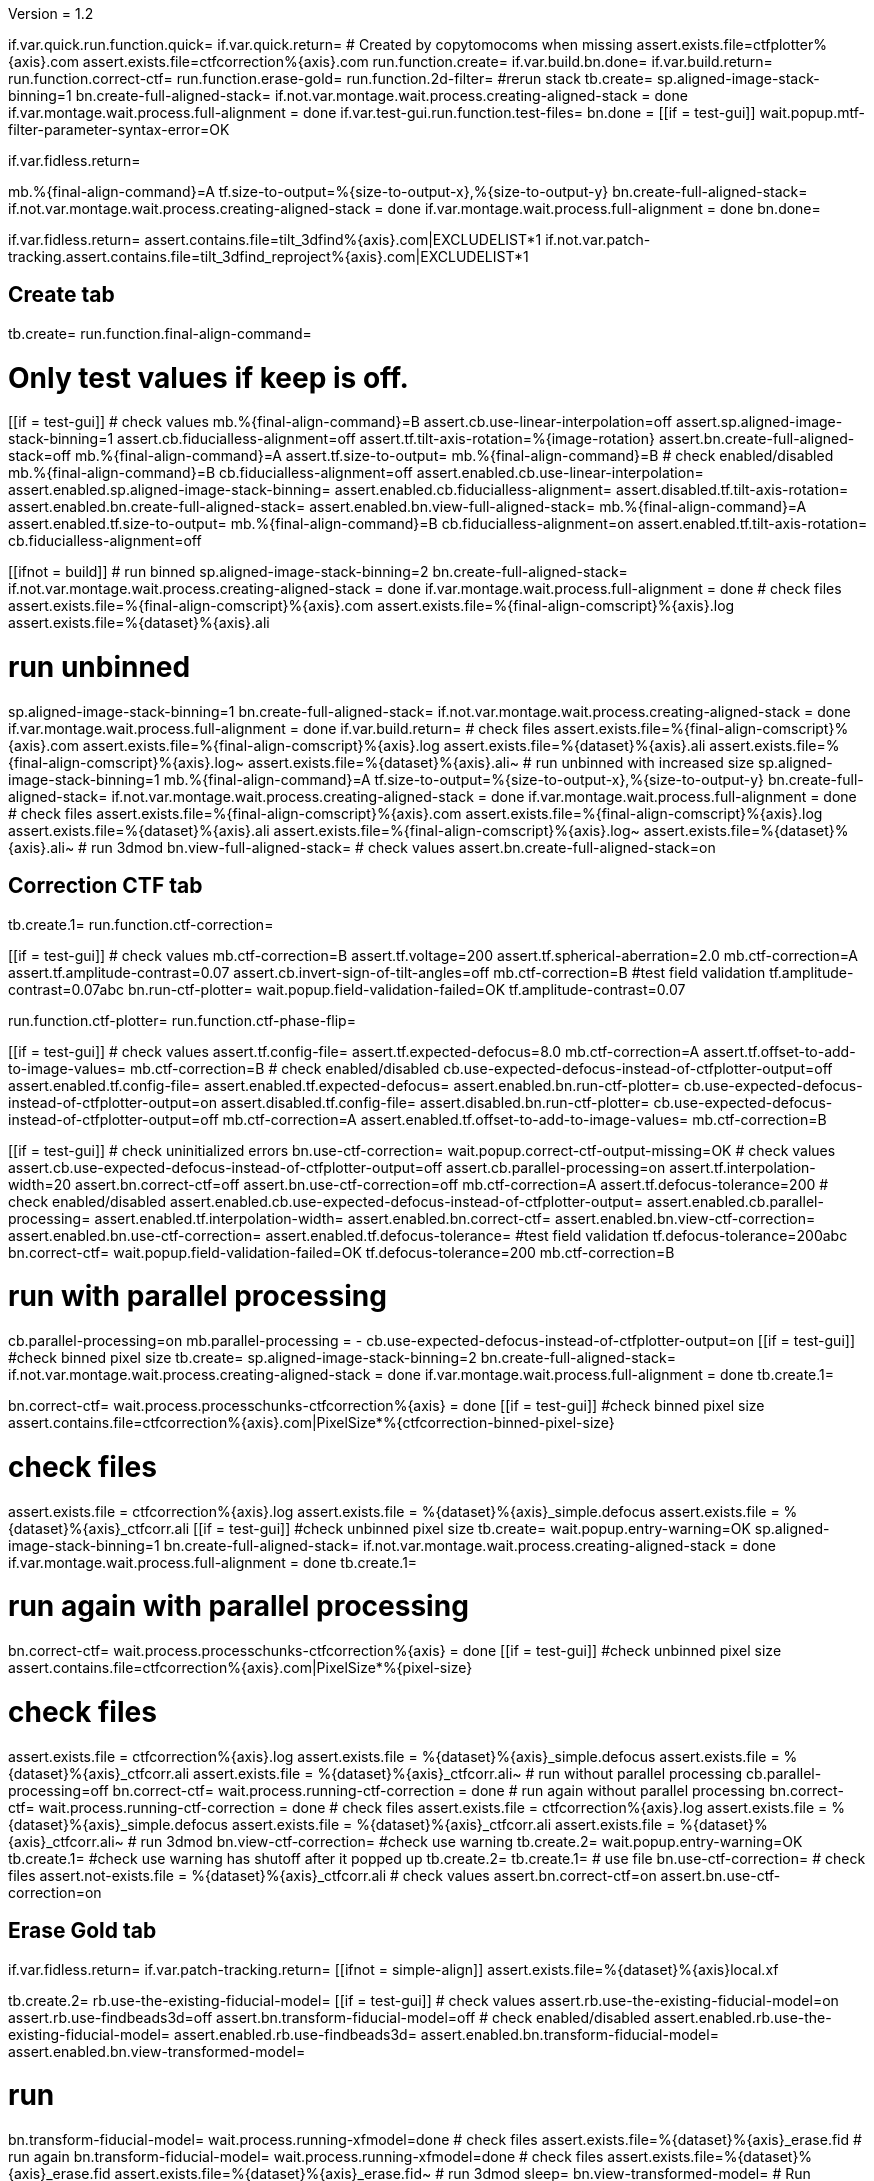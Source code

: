 Version = 1.2

[function = main]
if.var.quick.run.function.quick=
if.var.quick.return=
# Created by copytomocoms when missing
assert.exists.file=ctfplotter%{axis}.com
assert.exists.file=ctfcorrection%{axis}.com
run.function.create=
if.var.build.bn.done=
if.var.build.return=
run.function.correct-ctf=
run.function.erase-gold=
run.function.2d-filter=
#rerun stack
tb.create=
sp.aligned-image-stack-binning=1
bn.create-full-aligned-stack=
if.not.var.montage.wait.process.creating-aligned-stack = done
if.var.montage.wait.process.full-alignment = done
if.var.test-gui.run.function.test-files=
bn.done =
[[if = test-gui]]
  wait.popup.mtf-filter-parameter-syntax-error=OK
[[]]
if.var.fidless.return=


[function = quick]
mb.%{final-align-command}=A
tf.size-to-output=%{size-to-output-x},%{size-to-output-y}
bn.create-full-aligned-stack=
if.not.var.montage.wait.process.creating-aligned-stack = done
if.var.montage.wait.process.full-alignment = done
bn.done=


[function = test-files]
if.var.fidless.return=
assert.contains.file=tilt_3dfind%{axis}.com|EXCLUDELIST*1
if.not.var.patch-tracking.assert.contains.file=tilt_3dfind_reproject%{axis}.com|EXCLUDELIST*1


## Create tab


[function = create]
tb.create=
run.function.final-align-command=


[function = final-align-command]
# Only test values if keep is off.
[[if = test-gui]]
	# check values
	mb.%{final-align-command}=B
	assert.cb.use-linear-interpolation=off
	assert.sp.aligned-image-stack-binning=1
	assert.cb.fiducialless-alignment=off
	assert.tf.tilt-axis-rotation=%{image-rotation}
	assert.bn.create-full-aligned-stack=off
	mb.%{final-align-command}=A
	assert.tf.size-to-output=
	mb.%{final-align-command}=B
	# check enabled/disabled
	mb.%{final-align-command}=B
	cb.fiducialless-alignment=off
	assert.enabled.cb.use-linear-interpolation=
	assert.enabled.sp.aligned-image-stack-binning=
	assert.enabled.cb.fiducialless-alignment=
	assert.disabled.tf.tilt-axis-rotation=
	assert.enabled.bn.create-full-aligned-stack=
	assert.enabled.bn.view-full-aligned-stack=
	mb.%{final-align-command}=A
	assert.enabled.tf.size-to-output=
	mb.%{final-align-command}=B
	cb.fiducialless-alignment=on
	assert.enabled.tf.tilt-axis-rotation=
	cb.fiducialless-alignment=off
[[]]
[[ifnot = build]]
	# run binned
	sp.aligned-image-stack-binning=2
	bn.create-full-aligned-stack=
	if.not.var.montage.wait.process.creating-aligned-stack = done
	if.var.montage.wait.process.full-alignment = done
	# check files
	assert.exists.file=%{final-align-comscript}%{axis}.com
	assert.exists.file=%{final-align-comscript}%{axis}.log
	assert.exists.file=%{dataset}%{axis}.ali
[[]]
# run unbinned
sp.aligned-image-stack-binning=1
bn.create-full-aligned-stack=
if.not.var.montage.wait.process.creating-aligned-stack = done
if.var.montage.wait.process.full-alignment = done
if.var.build.return=
# check files
assert.exists.file=%{final-align-comscript}%{axis}.com
assert.exists.file=%{final-align-comscript}%{axis}.log
assert.exists.file=%{dataset}%{axis}.ali
assert.exists.file=%{final-align-comscript}%{axis}.log~
assert.exists.file=%{dataset}%{axis}.ali~
# run unbinned with increased size
sp.aligned-image-stack-binning=1
mb.%{final-align-command}=A
tf.size-to-output=%{size-to-output-x},%{size-to-output-y}
bn.create-full-aligned-stack=
if.not.var.montage.wait.process.creating-aligned-stack = done
if.var.montage.wait.process.full-alignment = done
# check files
assert.exists.file=%{final-align-comscript}%{axis}.com
assert.exists.file=%{final-align-comscript}%{axis}.log
assert.exists.file=%{dataset}%{axis}.ali
assert.exists.file=%{final-align-comscript}%{axis}.log~
assert.exists.file=%{dataset}%{axis}.ali~
# run 3dmod
bn.view-full-aligned-stack=
# check values
assert.bn.create-full-aligned-stack=on


## Correction CTF tab


[function = correct-ctf]
tb.create.1=
run.function.ctf-correction=


[function = ctf-correction]
[[if = test-gui]]
	# check values
	mb.ctf-correction=B
	assert.tf.voltage=200
	assert.tf.spherical-aberration=2.0
	mb.ctf-correction=A
	assert.tf.amplitude-contrast=0.07
	assert.cb.invert-sign-of-tilt-angles=off
	mb.ctf-correction=B
	#test field validation
	tf.amplitude-contrast=0.07abc
	bn.run-ctf-plotter=
	wait.popup.field-validation-failed=OK
	tf.amplitude-contrast=0.07
[[]]
run.function.ctf-plotter=
run.function.ctf-phase-flip=


[function = ctf-plotter]
[[if = test-gui]]
	# check values
	assert.tf.config-file=
	assert.tf.expected-defocus=8.0
	mb.ctf-correction=A
  assert.tf.offset-to-add-to-image-values=
  mb.ctf-correction=B
	# check enabled/disabled
	cb.use-expected-defocus-instead-of-ctfplotter-output=off
	assert.enabled.tf.config-file=
	assert.enabled.tf.expected-defocus=
	assert.enabled.bn.run-ctf-plotter=
	cb.use-expected-defocus-instead-of-ctfplotter-output=on
	assert.disabled.tf.config-file=
	assert.disabled.bn.run-ctf-plotter=
	cb.use-expected-defocus-instead-of-ctfplotter-output=off
	mb.ctf-correction=A
	assert.enabled.tf.offset-to-add-to-image-values=
	mb.ctf-correction=B
[[]]


[function = ctf-phase-flip]
[[if = test-gui]]
	# check uninitialized errors
	bn.use-ctf-correction=
	wait.popup.correct-ctf-output-missing=OK
	# check values
	assert.cb.use-expected-defocus-instead-of-ctfplotter-output=off
	assert.cb.parallel-processing=on
	assert.tf.interpolation-width=20
	assert.bn.correct-ctf=off
	assert.bn.use-ctf-correction=off
  mb.ctf-correction=A
  assert.tf.defocus-tolerance=200
	# check enabled/disabled
	assert.enabled.cb.use-expected-defocus-instead-of-ctfplotter-output=
	assert.enabled.cb.parallel-processing=
	assert.enabled.tf.interpolation-width=
	assert.enabled.bn.correct-ctf=
	assert.enabled.bn.view-ctf-correction=
	assert.enabled.bn.use-ctf-correction=
  assert.enabled.tf.defocus-tolerance=
	#test field validation
	tf.defocus-tolerance=200abc
	bn.correct-ctf=
	wait.popup.field-validation-failed=OK
	tf.defocus-tolerance=200
	mb.ctf-correction=B
[[]]
# run with parallel processing
cb.parallel-processing=on
mb.parallel-processing = -
cb.use-expected-defocus-instead-of-ctfplotter-output=on
[[if = test-gui]]
  #check binned pixel size
  tb.create=
  sp.aligned-image-stack-binning=2
  bn.create-full-aligned-stack=
  if.not.var.montage.wait.process.creating-aligned-stack = done
  if.var.montage.wait.process.full-alignment = done
  tb.create.1=
[[]]
bn.correct-ctf=
wait.process.processchunks-ctfcorrection%{axis} = done
[[if = test-gui]]
  #check binned pixel size
  assert.contains.file=ctfcorrection%{axis}.com|PixelSize*%{ctfcorrection-binned-pixel-size}
[[]]
# check files
assert.exists.file = ctfcorrection%{axis}.log
assert.exists.file = %{dataset}%{axis}_simple.defocus
assert.exists.file = %{dataset}%{axis}_ctfcorr.ali
[[if = test-gui]]
  #check unbinned pixel size
  tb.create=
  wait.popup.entry-warning=OK
  sp.aligned-image-stack-binning=1
  bn.create-full-aligned-stack=
  if.not.var.montage.wait.process.creating-aligned-stack = done
  if.var.montage.wait.process.full-alignment = done
  tb.create.1=
[[]]
# run again with parallel processing
bn.correct-ctf=
wait.process.processchunks-ctfcorrection%{axis} = done
[[if = test-gui]]
  #check unbinned pixel size
  assert.contains.file=ctfcorrection%{axis}.com|PixelSize*%{pixel-size}
[[]]
# check files
assert.exists.file = ctfcorrection%{axis}.log
assert.exists.file = %{dataset}%{axis}_simple.defocus
assert.exists.file = %{dataset}%{axis}_ctfcorr.ali
assert.exists.file = %{dataset}%{axis}_ctfcorr.ali~
# run without parallel processing
cb.parallel-processing=off
bn.correct-ctf=
wait.process.running-ctf-correction = done
# run again without parallel processing
bn.correct-ctf=
wait.process.running-ctf-correction = done
# check files
assert.exists.file = ctfcorrection%{axis}.log
assert.exists.file = %{dataset}%{axis}_simple.defocus
assert.exists.file = %{dataset}%{axis}_ctfcorr.ali
assert.exists.file = %{dataset}%{axis}_ctfcorr.ali~
# run 3dmod
bn.view-ctf-correction=
#check use warning
tb.create.2=
wait.popup.entry-warning=OK
tb.create.1=
#check use warning has shutoff after it popped up
tb.create.2=
tb.create.1=
# use file
bn.use-ctf-correction=
# check files
assert.not-exists.file = %{dataset}%{axis}_ctfcorr.ali
# check values
assert.bn.correct-ctf=on
assert.bn.use-ctf-correction=on


## Erase Gold tab


[function = erase-gold]
if.var.fidless.return=
if.var.patch-tracking.return=
[[ifnot = simple-align]]
	assert.exists.file=%{dataset}%{axis}local.xf
[[]]
tb.create.2=
rb.use-the-existing-fiducial-model=
[[if = test-gui]]
	# check values
	assert.rb.use-the-existing-fiducial-model=on
	assert.rb.use-findbeads3d=off
	assert.bn.transform-fiducial-model=off
	# check enabled/disabled
	assert.enabled.rb.use-the-existing-fiducial-model=
	assert.enabled.rb.use-findbeads3d=
	assert.enabled.bn.transform-fiducial-model=
	assert.enabled.bn.view-transformed-model=
[[]]
# run
bn.transform-fiducial-model=
wait.process.running-xfmodel=done
# check files
assert.exists.file=%{dataset}%{axis}_erase.fid
# run again
bn.transform-fiducial-model=
wait.process.running-xfmodel=done
# check files
assert.exists.file=%{dataset}%{axis}_erase.fid
assert.exists.file=%{dataset}%{axis}_erase.fid~
# run 3dmod
sleep=
bn.view-transformed-model=
# Run Findbeads3d
rb.use-findbeads3d=
run.function.align-stack-and-create-tomogram=
run.function.find-beads-3d=
# Reproject Model
[[if = test-gui]]
	# check values
	assert.bn.reproject-model=off
	# check enabled/disabled
	assert.enabled.bn.reproject-model=
	assert.enabled.bn.view-2d-model-on-aligned-stack=
[[]]
# run
bn.reproject-model=
assert.exists.file=%{dataset}%{axis}.xf
wait.process.tilt_3dfind_reproject = done
# check files
assert.exists.file=tilt_3dfind_reproject%{axis}.com
assert.exists.file=tilt_3dfind_reproject%{axis}.log
assert.exists.file=%{dataset}%{axis}_erase.fid
# run again
bn.reproject-model=
wait.process.tilt_3dfind_reproject = done
# check files
assert.exists.file=tilt_3dfind_reproject%{axis}.com
assert.exists.file=tilt_3dfind_reproject%{axis}.log
assert.exists.file=%{dataset}%{axis}_erase.fid
assert.exists.file=tilt_3dfind_reproject%{axis}.log~
assert.exists.file=%{dataset}%{axis}_erase.fid~
# run 3dmod
sleep=2000
bn.view-2d-model-on-aligned-stack=
# check values
assert.bn.reproject-model=on
# Erase Beads
run.function.erase-beads=


[function = assert-added-z-shift]
[[ifnot = simple-align]]
  assert.tf.added-z-shift=%{incremental-shift-to-center}
[[]]
[[if = simple-align]]
  assert.tf.added-z-shift=%{incremental-shift-to-center-simple-align}
[[]]


[function = align-stack-and-create-tomogram]
mb.align-stack-and-create-tomogram=+
[[if = test-gui]]
	# check values
	assert.sp.aligned-image-stack-binning=%{findbeads3d-binning}
	assert.cb.parallel-processing=on
	assert.tf.center-to-center-thickness=%{center-to-center-thickness}
	assert.tf.additional-unbinned-diameters-to-add=3
	assert.tf.thickness=%{erase-gold-thickness}
  run.function.assert-added-z-shift=
	assert.bn.align-and-build-tomogram=off
	# check enabled/disabled
	assert.enabled.sp.aligned-image-stack-binning=
	assert.enabled.cb.parallel-processing=
	assert.disabled.tf.center-to-center-thickness=
	assert.disabled.tf.additional-unbinned-diameters-to-add=
	assert.enabled.tf.thickness=
	assert.enabled.tf.added-z-shift=
	assert.enabled.bn.align-and-build-tomogram=
	assert.enabled.bn.view-full-aligned-stack=
	assert.enabled.bn.view-tomogram-in-3dmod=
[[]]
# run unbinned without parallel processing
cb.parallel-processing=off
sp.aligned-image-stack-binning=1
bn.align-and-build-tomogram=
wait.process.calculating-tomogram = done
# check files
assert.exists.file=tilt_3dfind%{axis}.com
assert.exists.file=tilt_3dfind%{axis}.log
assert.exists.file=%{dataset}%{axis}_3dfind.rec
assert.exists.file=tilt_3dfind_reproject%{axis}.com
# run highly binned with parallel processing
cb.parallel-processing=on
sp.aligned-image-stack-binning=3
bn.align-and-build-tomogram=
wait.popup.etomo-warning=Yes
wait.process.processchunks-tilt_3dfind%{axis} = done
# check files
assert.exists.file=tilt_3dfind%{axis}.com
assert.exists.file=tilt_3dfind%{axis}-start.com
assert.exists.file=tilt_3dfind%{axis}-finish.com
assert.exists.file=tilt_3dfind%{axis}.log
assert.exists.file=tilt_3dfind%{axis}-start.log
assert.exists.file=tilt_3dfind%{axis}-finish.log
assert.exists.file=%{final-align-comscript}_3dfind%{axis}.com
assert.exists.file=%{final-align-comscript}_3dfind%{axis}.log
assert.exists.file=%{dataset}%{axis}_3dfind.ali
assert.exists.file=%{dataset}%{axis}_3dfind.rec
assert.exists.file=tilt_3dfind_reproject%{axis}.com
# run with unbinned with parallel processing
sp.aligned-image-stack-binning=1
bn.align-and-build-tomogram=
wait.process.processchunks-tilt_3dfind%{axis} = done
# check files
assert.exists.file=tilt_3dfind%{axis}.com
assert.exists.file=tilt_3dfind%{axis}-start.com
assert.exists.file=tilt_3dfind%{axis}-finish.com
assert.exists.file=tilt_3dfind%{axis}.log
assert.exists.file=tilt_3dfind%{axis}-start.log
assert.exists.file=tilt_3dfind%{axis}-finish.log
assert.exists.file=%{dataset}%{axis}_3dfind.rec
assert.exists.file=tilt_3dfind_reproject%{axis}.com
assert.exists.file=tilt_3dfind%{axis}.log~
assert.exists.file=%{dataset}%{axis}_3dfind.rec~
# run with regular binning without parallel processing
cb.parallel-processing=off
sp.aligned-image-stack-binning=%{findbeads3d-binning}
bn.align-and-build-tomogram=
wait.process.calculating-tomogram = done
# check files
# newst or blend wasn't run because the binning is the same as the aligned stack
assert.exists.file=tilt_3dfind%{axis}.com
assert.exists.file=tilt_3dfind%{axis}.log
assert.exists.file=%{dataset}%{axis}_3dfind.rec
assert.exists.file=tilt_3dfind_reproject%{axis}.com
assert.exists.file=tilt_3dfind%{axis}.log~
assert.exists.file=%{dataset}%{axis}_3dfind.rec~
[[if = findbeads3d-binning]]
	if.var.findbeads3d-binning.return=1
	assert.exists.file=%{dataset}%{axis}_3dfind.ali
	assert.exists.file=%{final-align-comscript}_3dfind%{axis}.com
	assert.exists.file=%{final-align-comscript}_3dfind%{axis}.log
	assert.exists.file=%{final-align-comscript}_3dfind%{axis}.log~
	assert.exists.file=%{dataset}%{axis}_3dfind.ali~
[[]]
# check comscript
[[ifnot = simple-align]]
	assert.same.file=tilt_3dfind%{axis}.com
[[]]
# run 3dmod
bn.view-full-aligned-stack=
bn.view-tomogram-in-3dmod=
# check values
assert.bn.align-and-build-tomogram=on
mb.align-stack-and-create-tomogram=-


[function = find-beads-3d]
mb.find-beads-3d=+
[[if = test-gui]]
	# check values
	assert.tf.bead-diameter=%{unbinned-bead-diameter}
	assert.rb.store-some-points-below-threshold=on
	assert.rb.store-only-points-above-threshold=off
	assert.rb.set-threshold-for-storing=off
	assert.tf.set-threshold-for-storing=
	assert.bn.run-findbeads3d=off
	mb.find-beads-3d.1=A
	assert.tf.minimum-spacing=0.9
	assert.tf.estimated-number-of-beads=
	assert.tf.minimum-peak-strength=0.05
	assert.tf.threshold-for-averaging=
	assert.tf.max-points-to-analyze=
	mb.find-beads-3d.1=B
	# check enabled/disabled
	mb.find-beads-3d.1=B
	rb.store-some-points-below-threshold=
	assert.enabled.tf.bead-diameter=
	assert.enabled.rb.store-some-points-below-threshold=
	assert.enabled.rb.store-only-points-above-threshold=
	assert.enabled.rb.set-threshold-for-storing=
	assert.disabled.tf.set-threshold-for-storing=
	assert.enabled.bn.run-findbeads3d=
	assert.enabled.bn.view-3d-model-on-tomogram=
	mb.find-beads-3d.1=A
	assert.enabled.tf.minimum-spacing=
	assert.enabled.tf.estimated-number-of-beads=
	assert.enabled.tf.minimum-peak-strength=
	assert.enabled.tf.threshold-for-averaging=
	assert.enabled.tf.max-points-to-analyze=
	mb.find-beads-3d.1=B
	rb.set-threshold-for-storing=
	assert.enabled.tf.set-threshold-for-storing=
	rb.store-some-points-below-threshold=
	#test field validation
	rb.set-threshold-for-storing=
	tf.set-threshold-for-storing=abc
	bn.run-findbeads3d=
	wait.popup.field-validation-failed=OK
	assert.disabled.bn.kill-process=
	tf.set-threshold-for-storing=
	rb.store-some-points-below-threshold=
[[]]
# run
bn.run-findbeads3d=
wait.process.findbeads3d = done
# check files
assert.exists.file=findbeads3d%{axis}.com
assert.exists.file=findbeads3d%{axis}.log
assert.exists.file=%{dataset}%{axis}_3dfind.mod
# run again
bn.run-findbeads3d=
wait.process.findbeads3d = done
# check files
assert.exists.file=findbeads3d%{axis}.com
assert.exists.file=findbeads3d%{axis}.log
assert.exists.file=%{dataset}%{axis}_3dfind.mod
assert.exists.file=findbeads3d%{axis}.log~
assert.exists.file=%{dataset}%{axis}_3dfind.mod~
# run 3dmod
sleep=1
bn.view-3d-model-on-tomogram=
# check values
assert.bn.run-findbeads3d=on
mb.find-beads-3d=-


[function = erase-beads]
[[if = test-gui]]
	# check uninitialized errors
	bn.use-erased-stack=
	wait.popup.erase-beads-output-missing=OK
	# check values
	assert.tf.diameter-to-erase=%{rounded-unbinned-bead-diameter}
	assert.cb.iterations-to-grow-circular-areas=off
	assert.sp.iterations-to-grow-circular-areas=2
	cb.iterations-to-grow-circular-areas=on
  sp.iterations-to-grow-circular-areas=up
  cb.iterations-to-grow-circular-areas=off
  assert.sp.iterations-to-grow-circular-areas=3
	assert.rb.use-mean-of-surrounding-points=on
	assert.rb.fit-a-plane-to-surrounding-points=off
	assert.bn.erase-beads=off
	assert.bn.use-erased-stack=off
	# check enabled/disabled
	assert.enabled.tf.diameter-to-erase=
	assert.enabled.cb.iterations-to-grow-circular-areas=
	assert.disabled.sp.iterations-to-grow-circular-areas=
	cb.iterations-to-grow-circular-areas=on
	assert.enabled.sp.iterations-to-grow-circular-areas=
	assert.enabled.rb.use-mean-of-surrounding-points=
	assert.enabled.rb.fit-a-plane-to-surrounding-points=
	assert.enabled.bn.erase-beads=
	assert.enabled.bn.view-erased-stack=
	assert.enabled.bn.use-erased-stack=
[[]]
# run
bn.erase-beads=
wait.process.running-ccderaser = done
# check files
assert.exists.file=%{dataset}%{axis}_erase.ali
# run again
bn.erase-beads=
wait.process.running-ccderaser = done
# check files
assert.exists.file=%{dataset}%{axis}_erase.ali
assert.exists.file=%{dataset}%{axis}_erase.ali~
# run 3dmod
bn.view-erased-stack=
sleep=
#check use warning
tb.create.3=
wait.popup.entry-warning=OK
tb.create.2=
#check use warning has shutoff after it popped up
tb.create.3=
tb.create.2=
# use file
bn.use-erased-stack=
assert.not-exists.file=%{dataset}%{axis}_erase.ali
# check values
assert.bn.erase-beads=on
assert.bn.use-erased-stack=on


## 2D Filter tab


[function = 2d-filter]
tb.create.3=
[[if = test-gui]]
  #test field validation
  mb.2d-filtering=A
  tf.starting-and-ending-views=abc
  assert.disabled.bn.kill-process=
  bn.filter =
  wait.popup.field-validation-failed=OK
  assert.disabled.bn.kill-process=
  tf.starting-and-ending-views=
  mb.2d-filtering=B
	# check uninitialized errors
	bn.use-filtered-stack=
	wait.popup.filtered-full-aligned-stack-missing=OK
	# check values
	mb.2d-filtering=B
	assert.tf.low-pass=0.35,0.05
	assert.bn.filter=off
	assert.bn.use-filtered-stack=off
	mb.2d-filtering=A
	assert.tf.starting-and-ending-views=
	mb.2d-filtering=B
	# check enabled/disabled
	assert.enabled.tf.low-pass=
	assert.enabled.bn.filter=
	assert.enabled.bn.view-filtered-stack=
	assert.enabled.bn.use-filtered-stack=
	mb.2d-filtering=A
	assert.enabled.tf.starting-and-ending-views=
	mb.2d-filtering=B
[[]]

# Inverse Filtering Parameters
run.function.inverse-filtering-parameters=

# run
bn.filter =
wait.process.running-mtf-filter = done
# check files
assert.exists.file = mtffilter%{axis}.com
assert.exists.file = mtffilter%{axis}.log
assert.exists.file = %{dataset}%{axis}_filt.ali
# run again
bn.filter =
wait.process.running-mtf-filter = done
# check files
assert.exists.file = mtffilter%{axis}.com
assert.exists.file = mtffilter%{axis}.log
assert.exists.file = %{dataset}%{axis}_filt.ali
assert.exists.file = mtffilter%{axis}.log~
assert.exists.file = %{dataset}%{axis}_filt.ali~
# run 3dmod
sleep=
bn.view-filtered-stack=
#check use warning
tb.create.2=
wait.popup.entry-warning=OK
tb.create.3=
#check use warning has shutoff after it popped up
tb.create.2=
tb.create.3=
# use file
bn.use-filtered-stack=
# check files
assert.not-exists.file = %{dataset}%{axis}_filt.ali


[function = inverse-filtering-parameters]
[[if = test-gui]]
	# check values
	mb.2d-filtering=A
	assert.tf.mtf-file=
	assert.tf.maximum-inverse=4.0
	assert.tf.rolloff=0.12,0.05
	mb.2d-filtering=B
	# check enabled/disabled
	mb.2d-filtering=A
	assert.enabled.tf.mtf-file=
	assert.enabled.tf.maximum-inverse=
	assert.enabled.tf.rolloff=
	mb.2d-filtering=B
	#test field validation
	tf.rolloff=0.12,0.05abc
	bn.filter=
	wait.popup.field-validation-failed=OK
	tf.rolloff=0.12,0.05
[[]]
